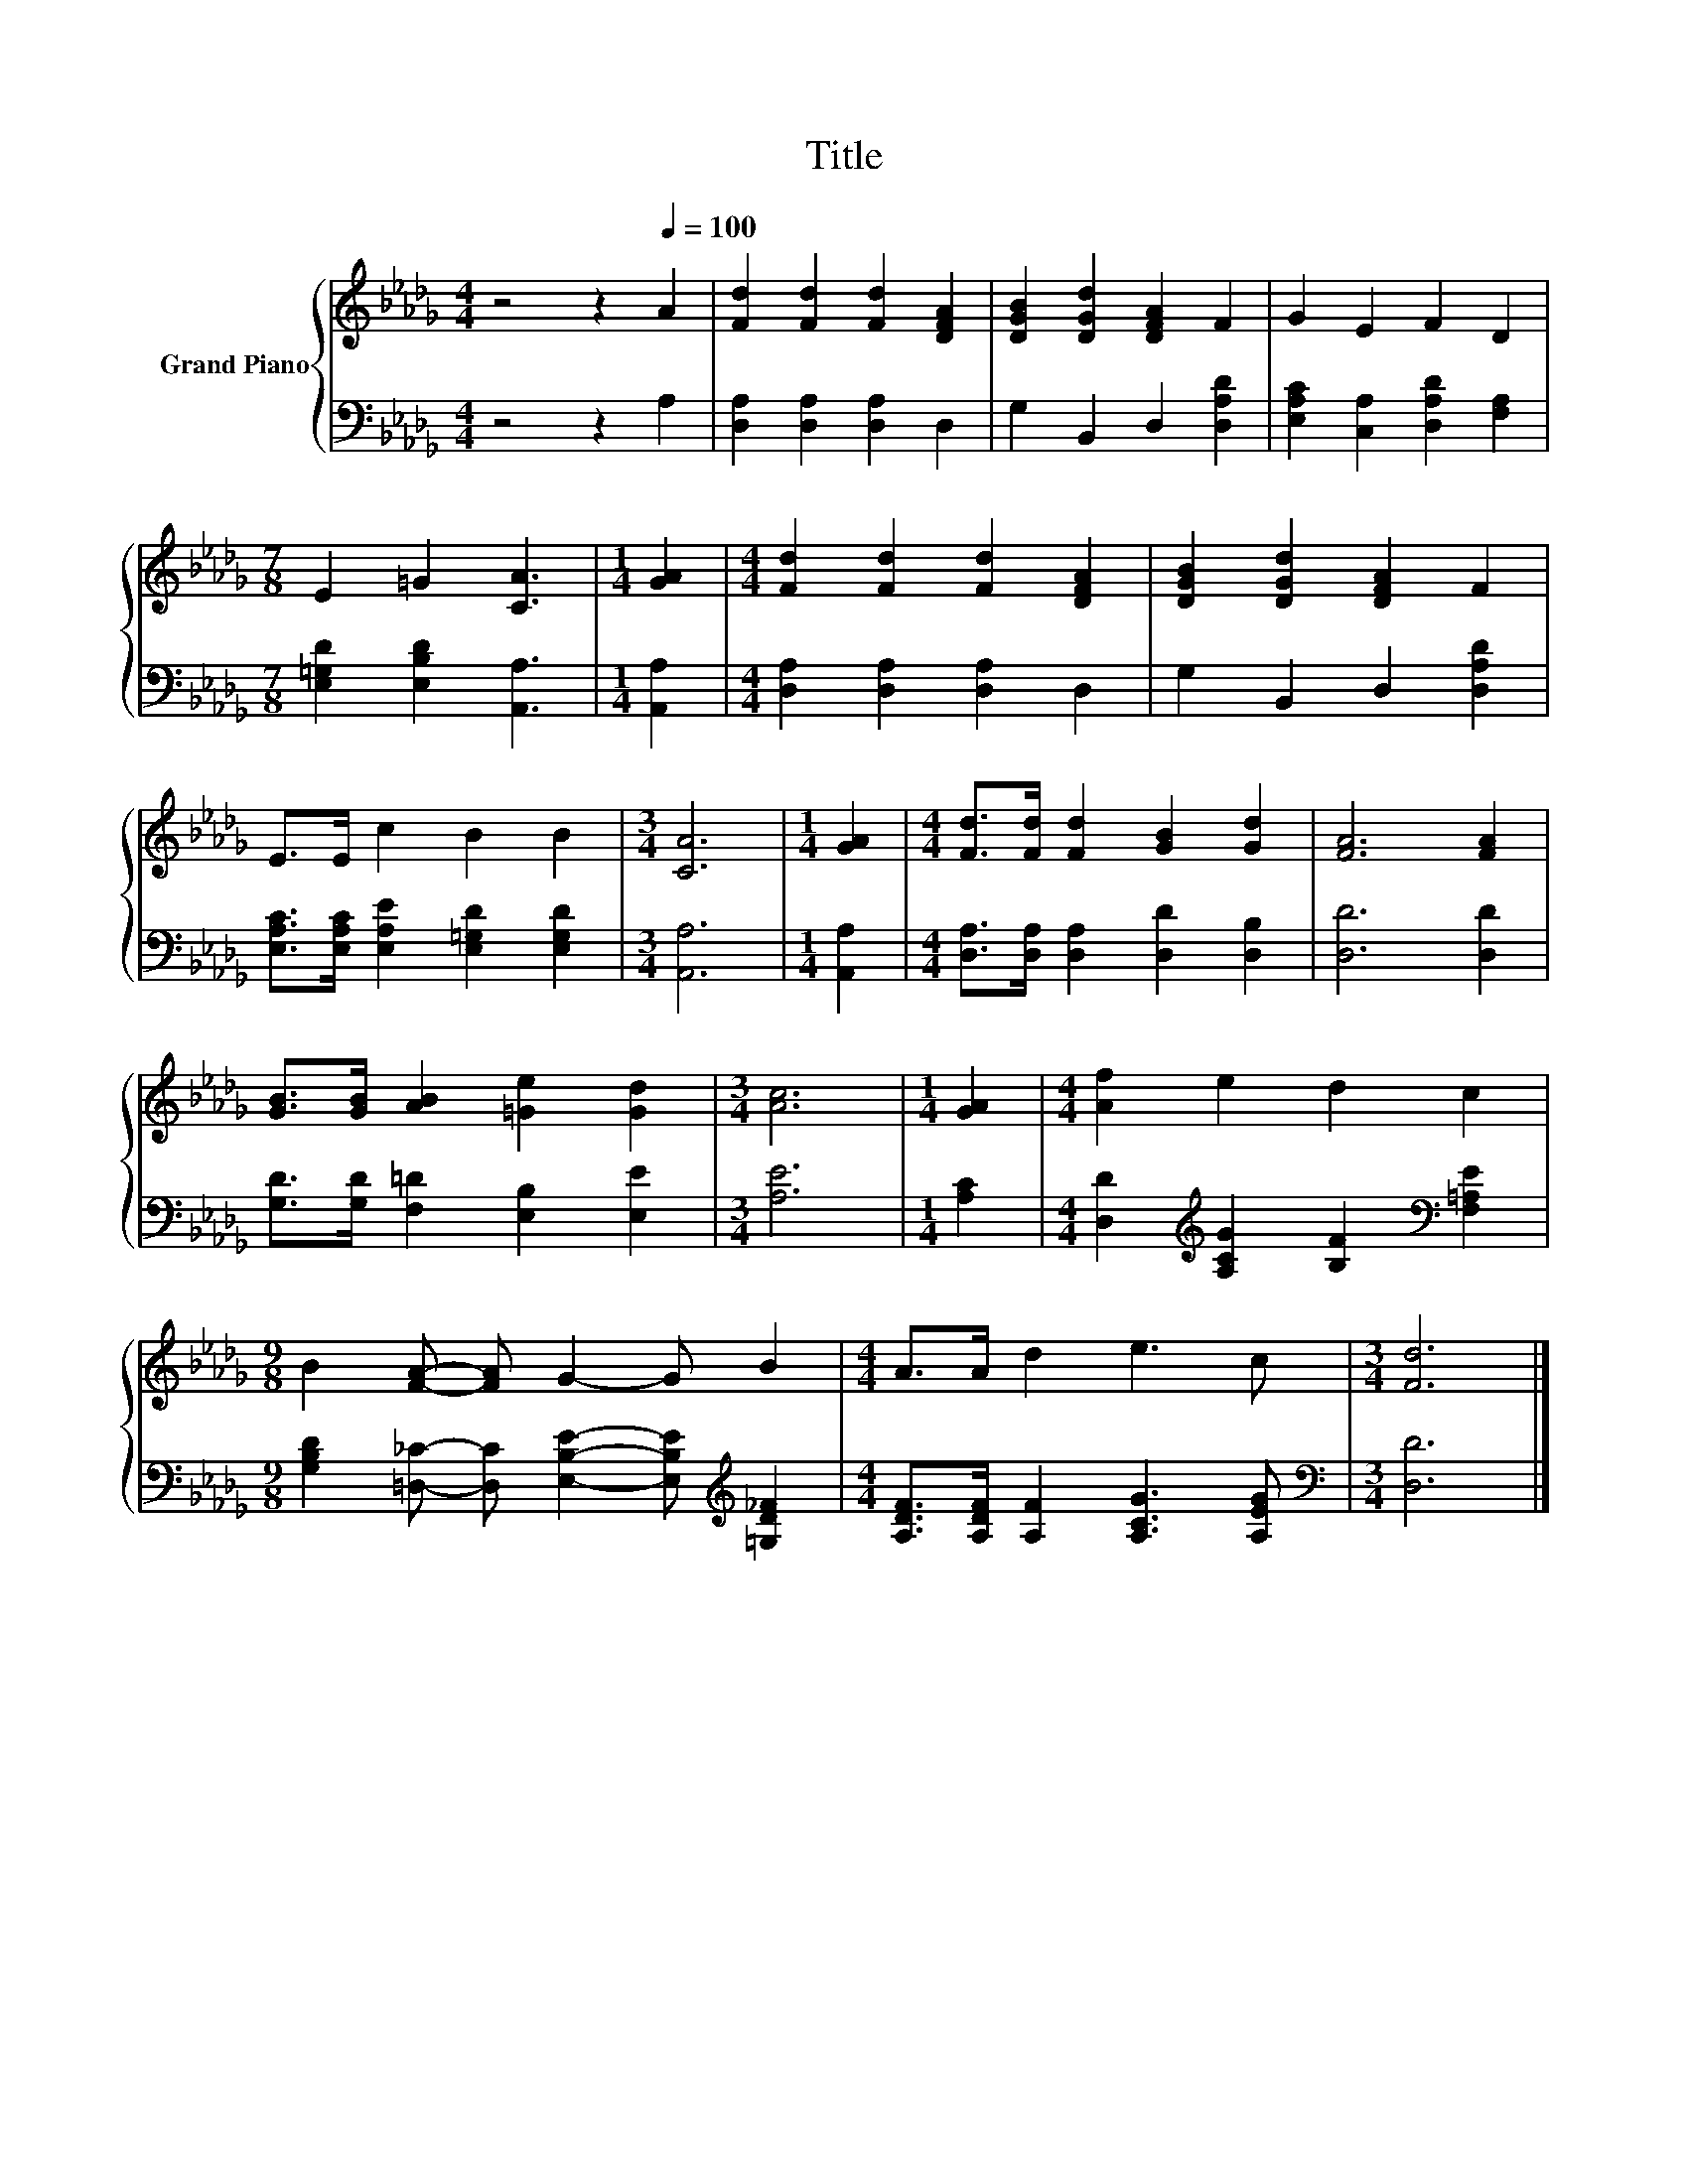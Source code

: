X:1
T:Title
%%score { 1 | 2 }
L:1/8
M:4/4
K:Db
V:1 treble nm="Grand Piano"
V:2 bass 
V:1
 z4 z2[Q:1/4=100] A2 | [Fd]2 [Fd]2 [Fd]2 [DFA]2 | [DGB]2 [DGd]2 [DFA]2 F2 | G2 E2 F2 D2 | %4
[M:7/8] E2 =G2 [CA]3 |[M:1/4] [GA]2 |[M:4/4] [Fd]2 [Fd]2 [Fd]2 [DFA]2 | [DGB]2 [DGd]2 [DFA]2 F2 | %8
 E>E c2 B2 B2 |[M:3/4] [CA]6 |[M:1/4] [GA]2 |[M:4/4] [Fd]>[Fd] [Fd]2 [GB]2 [Gd]2 | [FA]6 [FA]2 | %13
 [GB]>[GB] [AB]2 [=Ge]2 [Gd]2 |[M:3/4] [Ac]6 |[M:1/4] [GA]2 |[M:4/4] [Af]2 e2 d2 c2 | %17
[M:9/8] B2 [FA]- [FA] G2- G B2 |[M:4/4] A>A d2 e3 c |[M:3/4] [Fd]6 |] %20
V:2
 z4 z2 A,2 | [D,A,]2 [D,A,]2 [D,A,]2 D,2 | G,2 B,,2 D,2 [D,A,D]2 | %3
 [E,A,C]2 [C,A,]2 [D,A,D]2 [F,A,]2 |[M:7/8] [E,=G,D]2 [E,B,D]2 [A,,A,]3 |[M:1/4] [A,,A,]2 | %6
[M:4/4] [D,A,]2 [D,A,]2 [D,A,]2 D,2 | G,2 B,,2 D,2 [D,A,D]2 | %8
 [E,A,C]>[E,A,C] [E,A,E]2 [E,=G,D]2 [E,G,D]2 |[M:3/4] [A,,A,]6 |[M:1/4] [A,,A,]2 | %11
[M:4/4] [D,A,]>[D,A,] [D,A,]2 [D,D]2 [D,B,]2 | [D,D]6 [D,D]2 | [G,D]>[G,D] [F,=D]2 [E,B,]2 [E,E]2 | %14
[M:3/4] [A,E]6 |[M:1/4] [A,C]2 |[M:4/4] [D,D]2[K:treble] [A,CG]2 [B,F]2[K:bass] [F,=A,E]2 | %17
[M:9/8] [G,B,D]2 [=D,_C]- [D,C] [E,B,E]2- [E,B,E][K:treble] [=G,D_F]2 | %18
[M:4/4] [A,DF]>[A,DF] [A,F]2 [A,CG]3 [A,EG] |[M:3/4][K:bass] [D,D]6 |] %20


